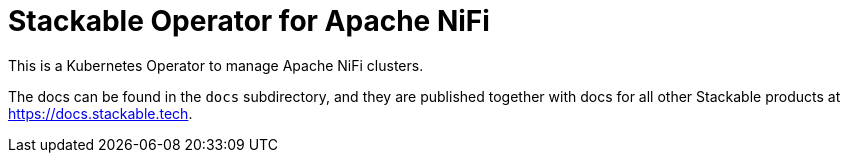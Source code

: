 = Stackable Operator for Apache NiFi

This is a Kubernetes Operator to manage Apache NiFi clusters.

The docs can be found in the `docs` subdirectory, and they are published together with docs for all other Stackable products at https://docs.stackable.tech.
